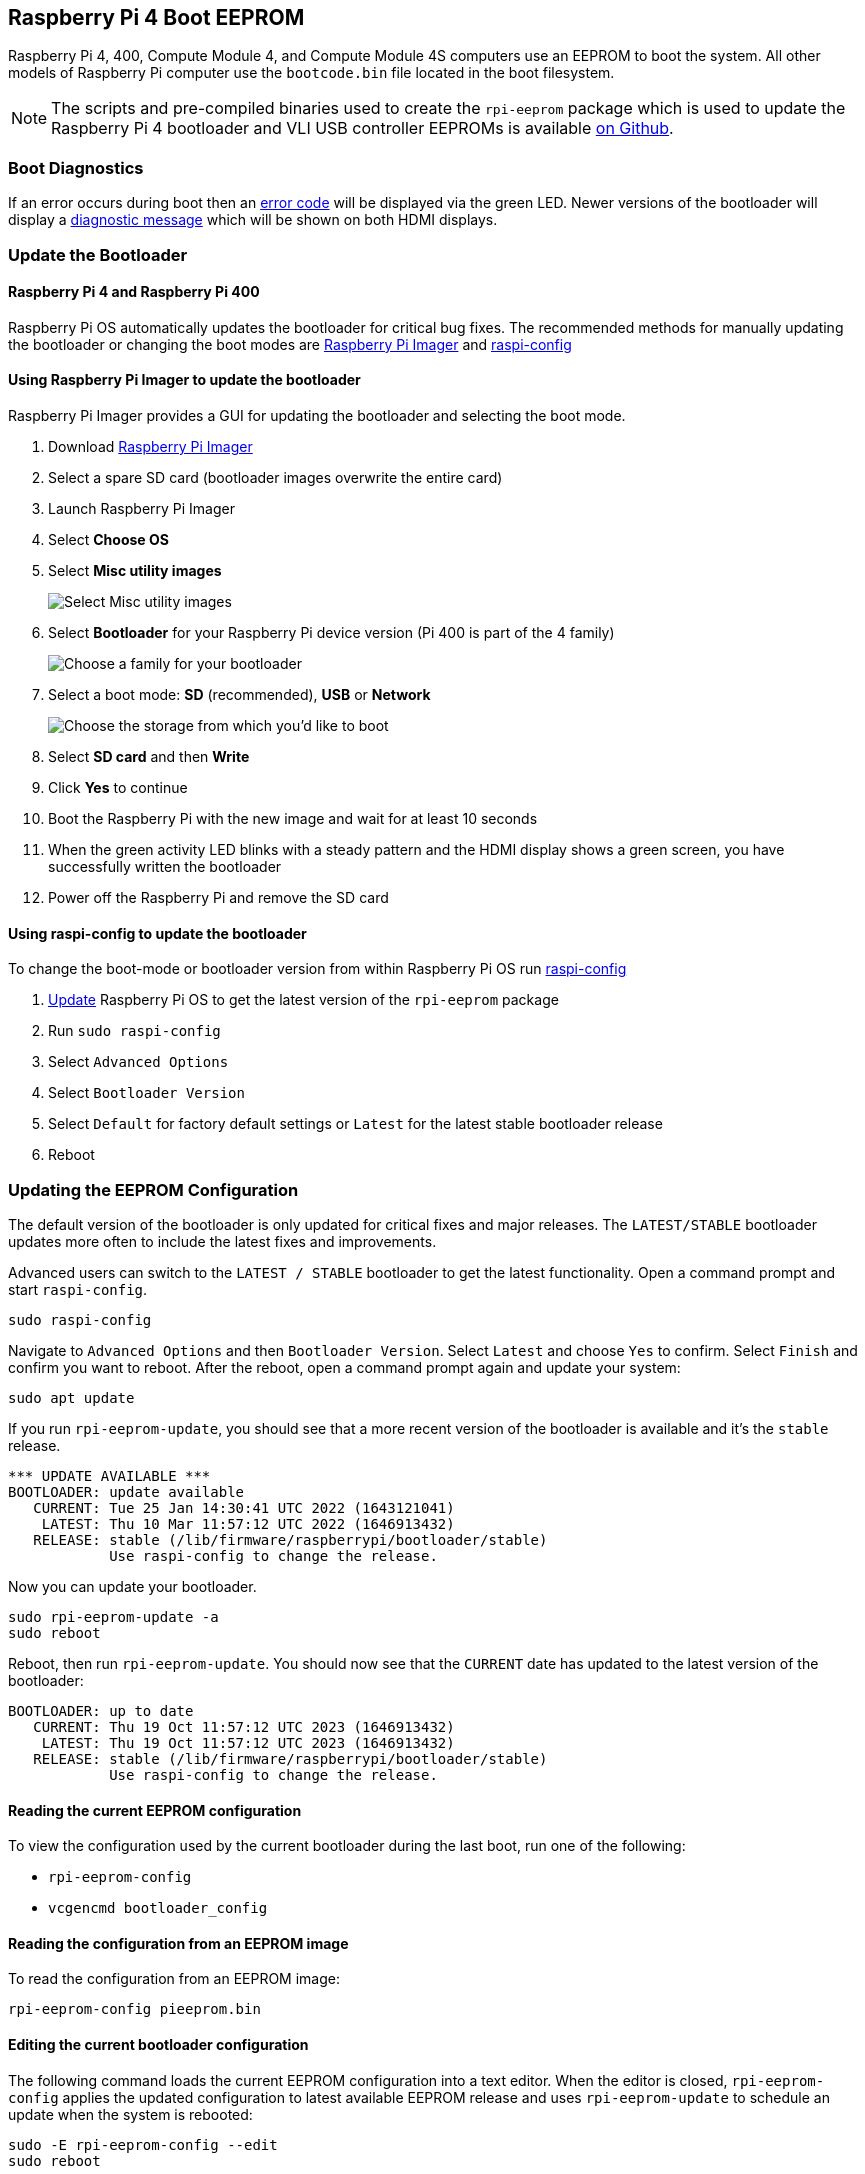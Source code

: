 == Raspberry Pi 4 Boot EEPROM

Raspberry Pi 4, 400, Compute Module 4, and Compute Module 4S computers use an EEPROM to boot the system. All other models of Raspberry Pi computer use the `bootcode.bin` file located in the boot filesystem.

NOTE: The scripts and pre-compiled binaries used to create the `rpi-eeprom` package which is used to update the Raspberry Pi 4 bootloader and VLI USB controller EEPROMs is available https://github.com/raspberrypi/rpi-eeprom/[on Github].

=== Boot Diagnostics

If an error occurs during boot then an xref:configuration.adoc#led-warning-flash-codes[error code] will be displayed via the green LED. Newer versions of the bootloader will display a xref:raspberry-pi.adoc#boot-diagnostics-on-the-raspberry-pi-4[diagnostic message] which will be shown on both HDMI displays.

=== Update the Bootloader

[[bootloader_update_stable]]

==== Raspberry Pi 4 and Raspberry Pi 400

Raspberry Pi OS automatically updates the bootloader for critical bug fixes. The recommended methods for manually updating the bootloader or changing the boot modes are https://www.raspberrypi.com/software/[Raspberry Pi Imager] and xref:configuration.adoc#raspi-config[raspi-config]

[[imager]]
==== Using Raspberry Pi Imager to update the bootloader

Raspberry Pi Imager provides a GUI for updating the bootloader and selecting the boot mode.

. Download https://www.raspberrypi.com/software/[Raspberry Pi Imager]
. Select a spare SD card (bootloader images overwrite the entire card)
. Launch Raspberry Pi Imager
. Select **Choose OS**
. Select **Misc utility images**
+ 
image::images/misc-utility-images.png[alt="Select Misc utility images"]
. Select **Bootloader** for your Raspberry Pi device version (Pi 400 is part of the 4 family)
+ 
image::images/bootloader-family-select.png[alt="Choose a family for your bootloader"]
. Select a boot mode: **SD** (recommended), **USB** or **Network**
+ 
image::images/bootloader-storage-select.png[alt="Choose the storage from which you'd like to boot"]
. Select **SD card** and then **Write**
. Click **Yes** to continue
. Boot the Raspberry Pi with the new image and wait for at least 10 seconds
. When the green activity LED blinks with a steady pattern and the HDMI display shows a green screen, you have successfully written the bootloader
. Power off the Raspberry Pi and remove the SD card

[[raspi-config]]
==== Using raspi-config to update the bootloader

To change the boot-mode or bootloader version from within Raspberry Pi OS run xref:configuration.adoc#raspi-config[raspi-config]

. xref:os.adoc#updating-and-upgrading-raspberry-pi-os[Update] Raspberry Pi OS to get the latest version of the `rpi-eeprom` package
. Run `sudo raspi-config`
. Select `Advanced Options`
. Select `Bootloader Version`
. Select `Default` for factory default settings or `Latest` for the latest stable bootloader release
. Reboot

=== Updating the EEPROM Configuration

The default version of the bootloader is only updated for critical fixes and major releases. The `LATEST/STABLE` bootloader updates more often to include the latest fixes and improvements.

Advanced users can switch to the `LATEST / STABLE` bootloader to get the latest functionality.
Open a command prompt and start `raspi-config`.

----
sudo raspi-config
----

Navigate to `Advanced Options` and then `Bootloader Version`. Select `Latest` and choose `Yes` to confirm. Select `Finish` and confirm you want to reboot. After the reboot, open a command prompt again and update your system:

----
sudo apt update
----

If you run `rpi-eeprom-update`, you should see that a more recent version of the bootloader is available and it's the `stable` release.

----
*** UPDATE AVAILABLE ***
BOOTLOADER: update available
   CURRENT: Tue 25 Jan 14:30:41 UTC 2022 (1643121041)
    LATEST: Thu 10 Mar 11:57:12 UTC 2022 (1646913432)
   RELEASE: stable (/lib/firmware/raspberrypi/bootloader/stable)
            Use raspi-config to change the release.
----

Now you can update your bootloader.

----
sudo rpi-eeprom-update -a
sudo reboot
----

Reboot, then run `rpi-eeprom-update`. You should now see that the `CURRENT` date has updated to the latest version of the bootloader:

----
BOOTLOADER: up to date
   CURRENT: Thu 19 Oct 11:57:12 UTC 2023 (1646913432)
    LATEST: Thu 19 Oct 11:57:12 UTC 2023 (1646913432)
   RELEASE: stable (/lib/firmware/raspberrypi/bootloader/stable)
            Use raspi-config to change the release.
----

==== Reading the current EEPROM configuration

To view the configuration used by the current bootloader during the last boot, run one of the following:

* `rpi-eeprom-config`
* `vcgencmd bootloader_config`

==== Reading the configuration from an EEPROM image

To read the configuration from an EEPROM image:

[,bash]
----
rpi-eeprom-config pieeprom.bin
----

==== Editing the current bootloader configuration

The following command loads the current EEPROM configuration into a text editor. When the editor is closed, `rpi-eeprom-config` applies the updated configuration to latest available EEPROM release and uses `rpi-eeprom-update` to schedule an update when the system is rebooted:

[,bash]
----
sudo -E rpi-eeprom-config --edit
sudo reboot
----

If the updated configuration is identical or empty then no changes are made.

The editor is selected by the `EDITOR` environment variable.

==== Applying a saved configuration

The following command applies `boot.conf` to the latest available EEPROM image and uses `rpi-eeprom-update` to schedule an update when the system is rebooted.

----
sudo rpi-eeprom-config --apply boot.conf
sudo reboot
----

[[automaticupdates]]
=== Automatic Updates

The `rpi-eeprom-update` `systemd` service runs at startup and applies an update if a new image is available, automatically migrating the current bootloader configuration.

To disable automatic updates:

[,bash]
----
sudo systemctl mask rpi-eeprom-update
----

To re-enable automatic updates:

[,bash]
----
sudo systemctl unmask rpi-eeprom-update
----

NOTE: If the xref:raspberry-pi.adoc#FREEZE_VERSION[FREEZE_VERSION] bootloader EEPROM config is set then the EEPROM update service will skip any automatic updates. This removes the need to individually disable the EEPROM update service if there are multiple operating systems installed or when swapping SD-cards.

==== `rpi-eeprom-update`

Raspberry Pi OS uses the `rpi-eeprom-update` script to implement an <<automaticupdates,automatic update>> service. The script can also be run interactively or wrapped to create a custom bootloader update service.

Reading the current EEPROM version:

[,bash]
----
vcgencmd bootloader_version
----

Check if an update is available:

[,bash]
----
sudo rpi-eeprom-update
----

Install the update:

----
sudo rpi-eeprom-update -a
sudo reboot
----

Cancel the pending update:

[,bash]
----
sudo rpi-eeprom-update -r
----

Installing a specific bootloader EEPROM image:

[,bash]
----
sudo rpi-eeprom-update -d -f pieeprom.bin
----

The `-d` flag instructs `rpi-eeprom-update` to use the configuration in the specified image file instead of automatically migrating the current configuration.

Display the built-in documentation:

----
rpi-eeprom-update -h
----


[[bootloader-release]]
=== Bootloader Release Status

The firmware release status corresponds to a particular subdirectory of bootloader firmware images (`+/lib/firmware/raspberrypi/bootloader/...+`), and can be changed to select a different release stream.

* `default` - Updated for new hardware support, critical bug fixes and periodic update for new features that have been tested via the `latest` release.
* `latest` - Updated when new features have been successfully beta tested.
* `beta` - New or experimental features are tested here first.

Since the release status string is just a subdirectory name, then it is possible to create your own release streams e.g. a pinned release or custom network boot configuration.

N.B. `default` and `latest` are symbolic links to the older release names of `critical` and `stable`.

==== Changing the bootloader release

NOTE: You can change which release stream is to be used during an update by editing the `/etc/default/rpi-eeprom-update` file and changing the `FIRMWARE_RELEASE_STATUS` entry to the appropriate stream.

==== Updating the bootloader configuration in an EEPROM image file

The following command replaces the bootloader configuration in `pieeprom.bin` with `boot.conf` and writes the new image to `new.bin`:

[,bash]
----
rpi-eeprom-config --config boot.conf --out new.bin pieeprom.bin
----

==== recovery.bin

At power on, the BCM2711 ROM looks for a file called `recovery.bin` in the root directory of the boot partition on the SD card. If a valid `recovery.bin` is found then the ROM executes this instead of the contents of the EEPROM. This mechanism ensures that the bootloader EEPROM can always be reset to a valid image with factory default settings.

See also xref:raspberry-pi.adoc#raspberry-pi-4-boot-flow[Raspberry Pi 4 boot-flow]

==== EEPROM update files

[cols="1,1"]
|===
| Filename
| Purpose

| recovery.bin
| bootloader EEPROM recovery executable

| pieeprom.upd
| Bootloader EEPROM image

| pieeprom.bin
| Bootloader EEPROM image - same as pieeprom.upd but changes recovery.bin behaviour

| pieeprom.sig
| The sha256 checksum of bootloader image (pieeprom.upd/pieeprom.bin)

| vl805.bin
| The VLI805 USB firmware EEPROM image - ignored on 1.4 and later board revisions which do not have a dedicated VLI EEPROM

| vl805.sig| The sha256 checksum of vl805.bin
|===

* If the bootloader update image is called `pieeprom.upd` then `recovery.bin` is renamed to `recovery.000` once the update has completed, then the system is rebooted. Since `recovery.bin` is no longer present the ROM loads the newly updated bootloader from EEPROM and the OS is booted as normal.
* If the bootloader update image is called `pieeprom.bin` then `recovery.bin` will stop after the update has completed. On success the HDMI output will be green and the green activity LED is flashed rapidly. If the update fails, the HDMI output will be red and an xref:configuration.adoc#led-warning-flash-codes[error code] will be displayed via the activity LED.
* The `.sig` files contain the hexadecimal sha256 checksum of the corresponding image file; additional fields may be added in the future.
* The BCM2711 ROM does not support loading `recovery.bin` from USB mass storage or TFTP. Instead, newer versions of the bootloader support a self-update mechanism where the bootloader is able to reflash the EEPROM itself. See `ENABLE_SELF_UPDATE` on the xref:raspberry-pi.adoc#raspberry-pi-4-bootloader-configuration[bootloader configuration] page.
* The temporary EEPROM update files are automatically deleted by the `rpi-eeprom-update` service at startup.

For more information about the `rpi-eeprom-update` configuration file see `rpi-eeprom-update -h`.

==== EEPROM write protect

Both the bootloader and VLI EEPROMs support hardware write protection.  See the xref:raspberry-pi.adoc#eeprom_write_protect[eeprom_write_protect] option for more information about how to enable this when flashing the EEPROMs.
